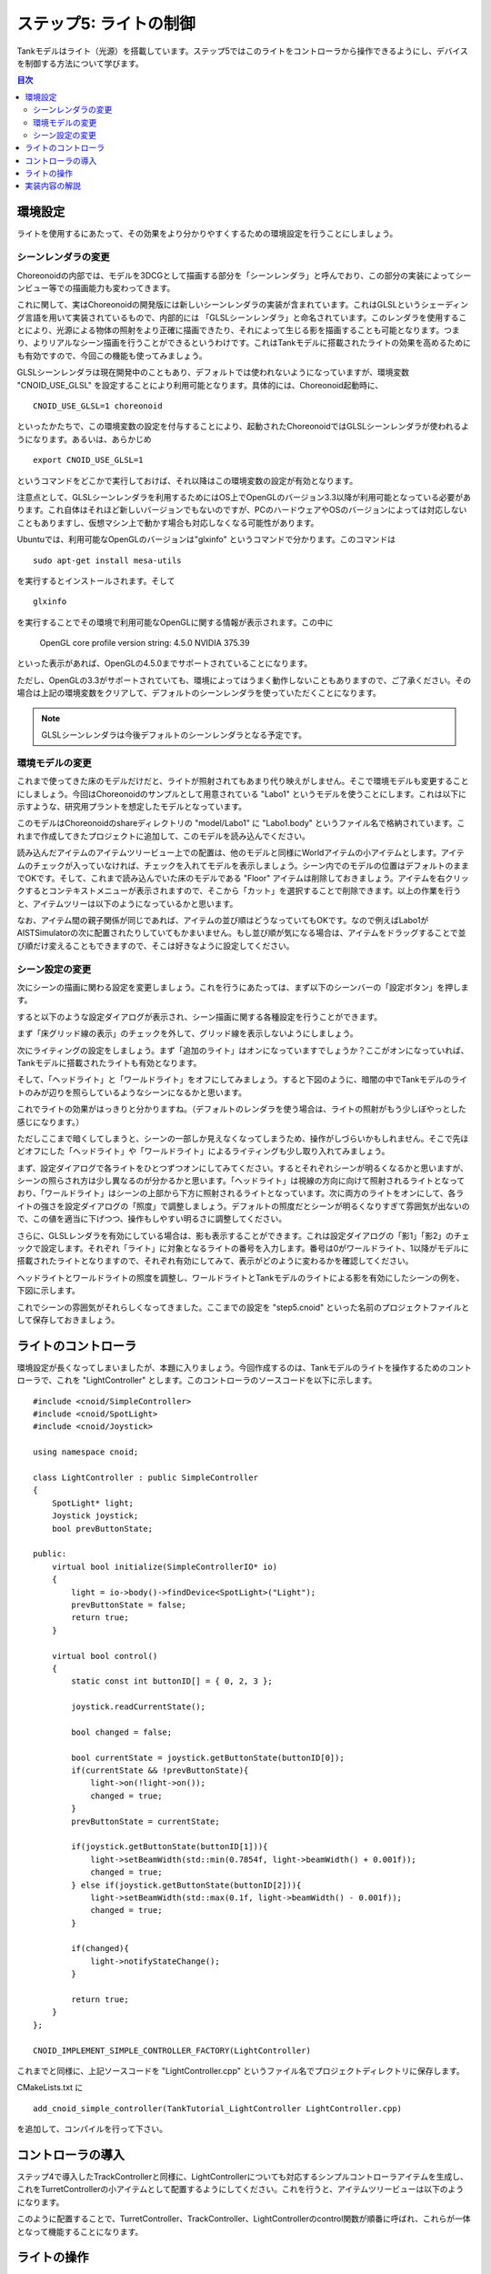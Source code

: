 
ステップ5: ライトの制御
=======================

Tankモデルはライト（光源）を搭載しています。ステップ5ではこのライトをコントローラから操作できるようにし、デバイスを制御する方法について学びます。

.. contents:: 目次
   :local:
   :depth: 2

.. highlight:: C++
   :linenothreshold: 7

環境設定
--------

ライトを使用するにあたって、その効果をより分かりやすくするための環境設定を行うことにしましょう。

シーンレンダラの変更
~~~~~~~~~~~~~~~~~~~~
Choreonoidの内部では、モデルを3DCGとして描画する部分を「シーンレンダラ」と呼んでおり、この部分の実装によってシーンビュー等での描画能力も変わってきます。

これに関して、実はChoreonoidの開発版には新しいシーンレンダラの実装が含まれています。これはGLSLというシェーディング言語を用いて実装されているもので、内部的には 「GLSLシーンレンダラ」と命名されています。このレンダラを使用することにより、光源による物体の照射をより正確に描画できたり、それによって生じる影を描画することも可能となります。つまり、よりリアルなシーン描画を行うことができるというわけです。これはTankモデルに搭載されたライトの効果を高めるためにも有効ですので、今回この機能も使ってみましょう。

GLSLシーンレンダラは現在開発中のこともあり、デフォルトでは使われないようになっていますが、環境変数 "CNOID_USE_GLSL" を設定することにより利用可能となります。具体的には、Choreonoid起動時に、 ::

 CNOID_USE_GLSL=1 choreonoid

といったかたちで、この環境変数の設定を付与することにより、起動されたChoreonoidではGLSLシーンレンダラが使われるようになります。あるいは、あらかじめ ::

 export CNOID_USE_GLSL=1

というコマンドをどこかで実行しておけば、それ以降はこの環境変数の設定が有効となります。

注意点として、GLSLシーンレンダラを利用するためにはOS上でOpenGLのバージョン3.3以降が利用可能となっている必要があります。これ自体はそれほど新しいバージョンでもないのですが、PCのハードウェアやOSのバージョンによっては対応しないこともありますし、仮想マシン上で動かす場合も対応しなくなる可能性があります。

Ubuntuでは、利用可能なOpenGLのバージョンは"glxinfo" というコマンドで分かります。このコマンドは ::

 sudo apt-get install mesa-utils

を実行するとインストールされます。そして ::

 glxinfo

を実行することでその環境で利用可能なOpenGLに関する情報が表示されます。この中に

 OpenGL core profile version string: 4.5.0 NVIDIA 375.39

といった表示があれば、OpenGLの4.5.0までサポートされていることになります。

ただし、OpenGLの3.3がサポートされていても、環境によってはうまく動作しないこともありますので、ご了承ください。その場合は上記の環境変数をクリアして、デフォルトのシーンレンダラを使っていただくことになります。

.. note:: GLSLシーンレンダラは今後デフォルトのシーンレンダラとなる予定です。

環境モデルの変更
~~~~~~~~~~~~~~~~

これまで使ってきた床のモデルだけだと、ライトが照射されてもあまり代り映えがしません。そこで環境モデルも変更することにしましょう。今回はChoreonoidのサンプルとして用意されている "Labo1" というモデルを使うことにします。これは以下に示すような、研究用プラントを想定したモデルとなっています。

.. image:: images/labo1.png

このモデルはChoreonoidのshareディレクトリの "model/Labo1" に "Labo1.body" というファイル名で格納されています。これまで作成してきたプロジェクトに追加して、このモデルを読み込んでください。

読み込んだアイテムのアイテムツリービュー上での配置は、他のモデルと同様にWorldアイテムの小アイテムとします。アイテムのチェックが入っていなければ、チェックを入れてモデルを表示しましょう。シーン内でのモデルの位置はデフォルトのままでOKです。そして、これまで読み込んでいた床のモデルである "Floor" アイテムは削除しておきましょう。アイテムを右クリックするとコンテキストメニューが表示されますので、そこから「カット」を選択することで削除できます。以上の作業を行うと、アイテムツリーは以下のようになっているかと思います。

.. image:: images/labo1item.png

なお、アイテム間の親子関係が同じであれば、アイテムの並び順はどうなっていてもOKです。なので例えばLabo1がAISTSimulatorの次に配置されたりしていてもかまいません。もし並び順が気になる場合は、アイテムをドラッグすることで並び順だけ変えることもできますので、そこは好きなように設定してください。

シーン設定の変更
~~~~~~~~~~~~~~~~

次にシーンの描画に関わる設定を変更しましょう。これを行うにあたっては、まず以下のシーンバーの「設定ボタン」を押します。

.. image:: images/scenebar-config.png

すると以下のような設定ダイアログが表示され、シーン描画に関する各種設定を行うことができます。

.. image:: images/scene-config.png

まず「床グリッド線の表示」のチェックを外して、グリッド線を表示しないようにしましょう。

次にライティングの設定をしましょう。まず「追加のライト」はオンになっていますでしょうか？ここがオンになっていれば、Tankモデルに搭載されたライトも有効となります。

そして、「ヘッドライト」と「ワールドライト」をオフにしてみましょう。すると下図のように、暗闇の中でTankモデルのライトのみが辺りを照らしているようなシーンになるかと思います。

.. image:: images/tanklightscene.png

これでライトの効果がはっきりと分かりますね。（デフォルトのレンダラを使う場合は、ライトの照射がもう少しぼやっとした感じになります。）

ただしここまで暗くしてしまうと、シーンの一部しか見えなくなってしまうため、操作がしづらいかもしれません。そこで先ほどオフにした「ヘッドライト」や「ワールドライト」によるライティングも少し取り入れてみましょう。

まず、設定ダイアログで各ライトをひとつずつオンにしてみてください。するとそれぞれシーンが明るくなるかと思いますが、シーンの照らされ方は少し異なるのが分かるかと思います。「ヘッドライト」は視線の方向に向けて照射されるライトとなっており、「ワールドライト」はシーンの上部から下方に照射されるライトとなっています。次に両方のライトをオンにして、各ライトの強さを設定ダイアログの「照度」で調整しましょう。デフォルトの照度だとシーンが明るくなりすぎて雰囲気が出ないので、この値を適当に下げつつ、操作もしやすい明るさに調整してください。

さらに、GLSLレンダラを有効にしている場合は、影も表示することができます。これは設定ダイアログの「影1」「影2」のチェックで設定します。それぞれ「ライト」に対象となるライトの番号を入力します。番号は0がワールドライト、1以降がモデルに搭載されたライトとなりますので、それぞれ有効にしてみて、表示がどのように変わるかを確認してください。

ヘッドライトとワールドライトの照度を調整し、ワールドライトとTankモデルのライトによる影を有効にしたシーンの例を、下図に示します。

.. image:: images/lighting-all.png

これでシーンの雰囲気がそれらしくなってきました。ここまでの設定を "step5.cnoid" といった名前のプロジェクトファイルとして保存しておきましょう。


ライトのコントローラ
--------------------

環境設定が長くなってしまいましたが、本題に入りましょう。今回作成するのは、Tankモデルのライトを操作するためのコントローラで、これを "LightController" とします。このコントローラのソースコードを以下に示します。 ::

 #include <cnoid/SimpleController>
 #include <cnoid/SpotLight>
 #include <cnoid/Joystick>
 
 using namespace cnoid;
 
 class LightController : public SimpleController
 {
     SpotLight* light;
     Joystick joystick;
     bool prevButtonState;
 
 public:
     virtual bool initialize(SimpleControllerIO* io)
     {
         light = io->body()->findDevice<SpotLight>("Light");
         prevButtonState = false;
         return true;
     }
 
     virtual bool control()
     {
         static const int buttonID[] = { 0, 2, 3 };
 
         joystick.readCurrentState();
 
         bool changed = false;
 
         bool currentState = joystick.getButtonState(buttonID[0]);
         if(currentState && !prevButtonState){
             light->on(!light->on());
             changed = true;
         }
         prevButtonState = currentState;
 
         if(joystick.getButtonState(buttonID[1])){
             light->setBeamWidth(std::min(0.7854f, light->beamWidth() + 0.001f));
             changed = true;
         } else if(joystick.getButtonState(buttonID[2])){
             light->setBeamWidth(std::max(0.1f, light->beamWidth() - 0.001f));
             changed = true;
         }
 
         if(changed){
             light->notifyStateChange();
         }
 
         return true;
     }
 };
 
 CNOID_IMPLEMENT_SIMPLE_CONTROLLER_FACTORY(LightController)

これまでと同様に、上記ソースコードを "LightController.cpp" というファイル名でプロジェクトディレクトリに保存します。

CMakeLists.txt に ::

 add_cnoid_simple_controller(TankTutorial_LightController LightController.cpp)

を追加して、コンパイルを行って下さい。

コントローラの導入
------------------

ステップ4で導入したTrackControllerと同様に、LightControllerについても対応するシンプルコントローラアイテムを生成し、これをTurretControllerの小アイテムとして配置するようにしてください。これを行うと、アイテムツリービューは以下のようになります。

.. image:: images/lightcontrolleritem.png

このように配置することで、TurretController、TrackController、LightControllerのcontrol関数が順番に呼ばれ、これらが一体となって機能することになります。

ライトの操作
------------

シミュレーションを実行して、ライトの操作ができるようになっていることを確認しましょう。

ライトの操作はゲームパッドのボタンに割り当てられています。ゲームパッドF310や仮想ジョイスティックビューの場合、A、X、Yボタンを使います。

まずAボタンでライトのオン・オフを切り替えられます。

また、X、Yボタンで、ライトの照射範囲を変えられます。Xボタンを押すと照射範囲を広くし、Yボタンを押すと狭くします。

これまで実現してきたクローラや砲塔の操作も引き続き可能ですので、Tankモデルを移動させながら、Labo1の様々な箇所をライトで照射してみてください。

なお、シミュレータアイテムのプロパティである「デバイス状態の記録」がtrueになっていれば、ライトの操作についてもシミュレーション結果として記録され、 :ref:`simulation-result-playback` の際に再現されます。このプロパティはデフォルトでtrueになっています。この機能の確認のため、ライトをいろいろと操作した後にシミュレーションを停止して、シミュレーションの再生を行ってみて下さい。

実装内容の解説
--------------

Choreonoidではライトを「デバイス」のひとつとして定義しています。本ステップのポイントは、コントローラからデバイスへ出力を行う方法を知ることにあります。

まず、initialize関数の ::

 light = io->body()->findDevice<SpotLight>("Light");

によって、入出力用Bodyオブジェクトから、SpotLight型で"Light"という名前をもつデバイスオブジェクトを取得し、これをlight変数に格納しています。デバイスに関しても、このオブジェクトを入出力用に使います。TankモデルのLightの定義については、 :doc:`Tankモデルの作成 <../../handling-models/modelfile/modelfile-newformat>` における :ref:`modelfile-tank-spotlight` を参照してください。

control関数では、 ::

 static const int buttonID[] = { 0, 2, 3 };

により、ライトの操作に使うボタンのIDを設定しています。これらのIDは、F310や仮想ジョイスティックビューではAボタン、Xボタン、Yボタンとなります。他のゲームパッドを用いる場合は、ここを調整するようにしてください。

Aボタンの状態について、 ::

 bool currentState = joystick.getButtonState(buttonID[0]);

で取得しています。このように、ボタンの状態はgetButtonState関数を用いて取得することができます。そして、 ::

 if(currentState && !prevButtonState){
     light->on(!light->on());
     changed = true;
 }

によって、ボタンが押されたときに、SpotLightデバイスのon関数を用いて、lightオブジェクトのオン・オフ状態を切り替えるようにしています。

なお、入出力用デバイスオブジェクトの状態を変更しただけでは、その内容を出力したことにはなりません。これを行うには、デバイスオブジェクトに対して "notifyStateChange" という関数を実行する必要があります。これによって状態の変化がシミュレータ本体にも検知され、実際にシミュレーションに反映されることになります。

ただしこの関数は、デバイスの複数のパラメータを変化させる場合でも、(一回のcontrol関数呼び出しにおいて）一回実行するだけでOKです。このため、本実装ではまずchangedというbool変数を状態変化があったかどうかのフラグとして利用し、最後の ::

 if(changed){
     light->notifyStateChange();
 }

でまとめて一回実行するようにしています。

ライトの照射範囲を変える操作についても同様です。照射範囲拡大の操作については、 ::

 if(joystick.getButtonState(buttonID[1])){
     light->setBeamWidth(std::min(0.7854f, light->beamWidth() + 0.001f));
     changed = true;
 }

によってXボタンの状態を判定し、ボタンが押されていればSpotLightのsetBeamWidth関数で、照射角度の値を増やしています。Yボタンの操作についてもこれと同様です。

デバイスの扱いに関しては、より詳細な解説が :doc:`../howto-implement-controller` の :ref:`simulation-device` 以降の節にもありますので、そちらもご参照下さい。
